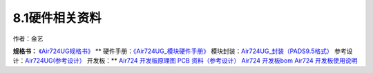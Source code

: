 8.1硬件相关资料
===============

作者：金艺

**规格书：** `《Air724UG规格书》 <https://doc.luatos.wiki/383/>`__ \*\*
硬件手册：\ `《Air724UG_模块硬件手册》 <https://doc.luatos.wiki/383/>`__
模块封装：\ `Air724UG_封装（PADS9.5格式） <http://openluat-luatcommunity.oss-cn-hangzhou.aliyuncs.com/attachment/20200721001056161_Air724UG封装.zip>`__
参考设计：\ `Air724UG(参考设计） <http://openluat-luatcommunity.oss-cn-hangzhou.aliyuncs.com/attachment/20200721001925525_Air724UG参考设计.zip>`__
开发板：*\* `Air724 开发板原理图 PCB
资料（参考设计） <http://openluat-luatcommunity.oss-cn-hangzhou.aliyuncs.com/attachment/20200721001821050_EVB_Air724UG_A12_设计文件.zip>`__
`Air724
开发板bom <http://openluat-luatcommunity.oss-cn-hangzhou.aliyuncs.com/attachment/20200602134721821_EVB_Air724UG_BOM_B_EVB_Air724UG_A12_V1.4_20200520.xlsx>`__
`Air724 开发板使用说明 <https://doc.luatos.wiki/103/>`__
